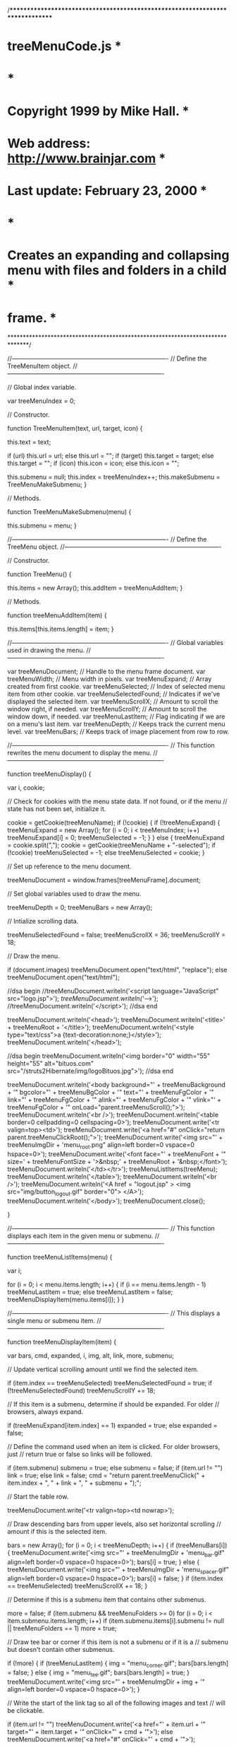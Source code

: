 /******************************************************************************
* treeMenuCode.js                                                             *
*                                                                             *
* Copyright 1999 by Mike Hall.                                                *
* Web address: http://www.brainjar.com                                        *
* Last update: February 23, 2000                                              *
*                                                                             *
* Creates an expanding and collapsing menu with files and folders in a child  *
* frame.                                                                      *
******************************************************************************/

//----------------------------------------------------------------------------
// Define the TreeMenuItem object.
//----------------------------------------------------------------------------

// Global index variable.

var treeMenuIndex = 0;

// Constructor.

function TreeMenuItem(text, url, target, icon) {

  this.text = text;

  if (url)
    this.url = url;
  else
    this.url = "";
  if (target)
    this.target = target;
  else
    this.target = "";
  if (icon)
    this.icon = icon;
  else
    this.icon = "";

  this.submenu = null;
  this.index = treeMenuIndex++;
  this.makeSubmenu = TreeMenuMakeSubmenu;
}

// Methods.

function TreeMenuMakeSubmenu(menu) {

  this.submenu = menu;
}

//----------------------------------------------------------------------------
// Define the TreeMenu object.
//----------------------------------------------------------------------------

// Constructor.

function TreeMenu() {

  this.items = new Array();
  this.addItem = treeMenuAddItem;
}

// Methods.

function treeMenuAddItem(item) {

  this.items[this.items.length] = item;
}

//----------------------------------------------------------------------------
// Global variables used in drawing the menu.
//----------------------------------------------------------------------------

var treeMenuDocument;       // Handle to the menu frame document.
var treeMenuWidth;          // Menu width in pixels.
var treeMenuExpand;         // Array created from first cookie.
var treeMenuSelected;       // Index of selected menu item from other cookie.
var treeMenuSelectedFound;  // Indicates if we've displayed the selected item.
var treeMenuScrollX;        // Amount to scroll the window right, if needed.
var treeMenuScrollY;        // Amount to scroll the window down, if needed.
var treeMenuLastItem;       // Flag indicating if we are on a menu's last item.
var treeMenuDepth;          // Keeps track the current menu level.
var treeMenuBars;           // Keeps track of image placement from row to row.

//----------------------------------------------------------------------------
// This function rewrites the menu document to display the menu.
//----------------------------------------------------------------------------

function treeMenuDisplay() {

  var i, cookie;

  // Check for cookies with the menu state data. If not found, or if the menu
  // state has not been set, initialize it.

  cookie = getCookie(treeMenuName);
  if (!cookie) {
    if (!treeMenuExpand) {
      treeMenuExpand = new Array();
      for (i = 0; i < treeMenuIndex; i++)
        treeMenuExpand[i] = 0;
      treeMenuSelected = -1;
    }
  }
  else {
    treeMenuExpand = cookie.split(",");
    cookie = getCookie(treeMenuName + "-selected");
    if (!cookie)
      treeMenuSelected = -1;
    else
      treeMenuSelected = cookie;
  }

  // Set up reference to the menu document.

  treeMenuDocument = window.frames[treeMenuFrame].document;

  // Set global variables used to draw the menu.

  treeMenuDepth = 0;
  treeMenuBars = new Array();

  // Intialize scrolling data.

  treeMenuSelectedFound = false;
  treeMenuScrollX = 36;
  treeMenuScrollY = 18;

  // Draw the menu.

  if (document.images)
    treeMenuDocument.open("text/html", "replace");
  else
    treeMenuDocument.open("text/html");


//dsa begin
  //treeMenuDocument.writeln('<script language="JavaScript" src="logo.jsp">');
  //treeMenuDocument.writeln('//-->');
  //treeMenuDocument.writeln('</script>');
//dsa end


  treeMenuDocument.writeln('<head>');
  treeMenuDocument.writeln('<title>' + treeMenuRoot + '</title>');
  treeMenuDocument.writeln('<style type="text/css">a {text-decoration:none;}</style>');
  treeMenuDocument.writeln('</head>');

//dsa begin
  treeMenuDocument.writeln('<img border="0" width="55" height="55" alt="bituos.com" src="/struts2Hibernate/img/logoBituos.jpg">');
//dsa end

  treeMenuDocument.writeln('<body background="' + treeMenuBackground + '" bgcolor="' + treeMenuBgColor + '" text="' + treeMenuFgColor + '" link="' + treeMenuFgColor + '" alink="' + treeMenuFgColor + '" vlink="' + treeMenuFgColor + '" onLoad="parent.treeMenuScroll();">');
  treeMenuDocument.writeln('<br />');
  treeMenuDocument.writeln('<table border=0 cellpadding=0 cellspacing=0>');
  treeMenuDocument.write('<tr valign=top><td>');
  treeMenuDocument.write('<a href="#" onClick="return parent.treeMenuClickRoot();">');
  treeMenuDocument.write('<img src="' + treeMenuImgDir + 'menu_root.png" align=left border=0 vspace=0 hspace=0>');
  treeMenuDocument.write('<font face="' + treeMenuFont + '" size=' + treeMenuFontSize + '>&nbsp;' + treeMenuRoot + '&nbsp;</font>');
  treeMenuDocument.writeln('</td></tr>');
  treeMenuListItems(treeMenu);
  treeMenuDocument.writeln('</table>');
  treeMenuDocument.writeln('<br />');
  treeMenuDocument.writeln('<A href = "logout.jsp" > <img src="img/button_logout.gif" border="0"> </A>');
  treeMenuDocument.writeln('</body>');
  treeMenuDocument.close();

}

//----------------------------------------------------------------------------
// This function displays each item in the given menu or submenu.
//----------------------------------------------------------------------------

function treeMenuListItems(menu) {

  var i;

  for (i = 0; i < menu.items.length; i++) {
    if (i == menu.items.length - 1)
      treeMenuLastItem = true;
    else
      treeMenuLastItem = false;
    treeMenuDisplayItem(menu.items[i]);
  }
}

//----------------------------------------------------------------------------
// This displays a single menu or submenu item.
//----------------------------------------------------------------------------

function treeMenuDisplayItem(item) {

  var bars, cmd, expanded, i, img, alt, link, more, submenu;

  // Update vertical scrolling amount until we find the selected item.

  if (item.index == treeMenuSelected)
    treeMenuSelectedFound = true;
  if (!treeMenuSelectedFound)
    treeMenuScrollY += 18;

  // If this item is a submenu, determine if should be expanded. For older
  // browsers, always expand.

  if (treeMenuExpand[item.index] == 1)
    expanded = true;
  else
    expanded = false;

  // Define the command used when an item is clicked. For older browsers, just
  // return true or false so links will be followed.

  if (item.submenu)
    submenu = true;
  else
    submenu = false;
  if (item.url != "")
    link = true;
  else
    link = false;
  cmd = "return parent.treeMenuClick(" + item.index + ", " + link + ", " + submenu + ");";

  // Start the table row.

  treeMenuDocument.write('<tr valign=top><td nowrap>');

  // Draw descending bars from upper levels, also set horizontal scrolling
  // amount if this is the selected item.

  bars = new Array();
  for (i = 0; i < treeMenuDepth; i++) {
    if (treeMenuBars[i]) {
      treeMenuDocument.write('<img src="' + treeMenuImgDir + 'menu_bar.gif" align=left border=0 vspace=0 hspace=0>');
      bars[i] = true;
    }
    else {
      treeMenuDocument.write('<img src="' + treeMenuImgDir + 'menu_spacer.gif" align=left border=0 vspace=0 hspace=0>');
      bars[i] = false;
    }
    if (item.index == treeMenuSelected)
      treeMenuScrollX += 18;
  }

  // Determine if this is a submenu item that contains other submenus.

  more = false;
  if (item.submenu && treeMenuFolders >= 0)
    for (i = 0; i < item.submenu.items.length; i++)
      if (item.submenu.items[i].submenu != null || treeMenuFolders == 1)
        more = true;

  // Draw tee bar or corner if this item is not a submenu or if it is a
  // submenu but doesn't contain other submenus.

  if (!more) {
    if (treeMenuLastItem) {
      img = "menu_corner.gif";
      bars[bars.length] = false;
    }
    else {
      img = "menu_tee.gif";
      bars[bars.length] = true;
    }
    treeMenuDocument.write('<img src="' + treeMenuImgDir + img + '" align=left border=0 vspace=0 hspace=0>');
  }

  // Write the start of the link tag so all of the following images and text
  // will be clickable.

  if (item.url != "")
    treeMenuDocument.write('<a href="' + item.url + '" target="' + item.target + '" onClick="' + cmd + '">');
  else
    treeMenuDocument.write('<a href="#" onClick="' + cmd + '">');

  // For a submenu item that contains other submenus, draw a tee bar or corner
  // with a plus or minus sign.

  if (more) {
    if (expanded) {
      if (treeMenuLastItem) {
        img = "menu_corner_minus.gif";
        bars[bars.length] = false;
      }
      else {
        img = "menu_tee_minus.gif";
        bars[bars.length] = true;
      }
    }
    else {
      if (treeMenuLastItem) {
        img = "menu_corner_plus.gif";
        bars[bars.length] = false;
      }
      else {
        img = "menu_tee_plus.gif";
        bars[bars.length] = true;
      }
    }
    treeMenuDocument.write('<img src="' + treeMenuImgDir + img + '" align=left border=0 vspace=0 hspace=0>');
  }

  // If the item is a submenu, draw an open or closed folder icon. Otherwise
  // draw a link icon.

  if (item.submenu) {
    if (expanded)
      img = "menu_folder_open.png";
    else
      img = "menu_folder_closed.png";
  }
  else {
    if (item.icon != "")
      img = item.icon;
    else if (item.url.indexOf("http://") == 0)
      img = "menu_link_external.gif";
    else
      img = "menu_link_local.png";
  }
  if (treeMenuAltText)
    alt = ' alt="' + item.text + '"';
  else
    alt = '';
  treeMenuDocument.write('<img src="' + treeMenuImgDir + img + '"' + alt + ' align=left border=0 vspace=0 hspace=0>');

  // Write the link text and finish the link and table row.

  if (item.index == treeMenuSelected)
    treeMenuDocument.write('<font face="' + treeMenuFont + '" size=' + treeMenuFontSize + '>&nbsp;<span style="background-color:' + treeMenuHiBg + ';color:' + treeMenuHiFg + ';">' + item.text + '</span></font>');
  else
    treeMenuDocument.write('<font face="' + treeMenuFont + '" size=' + treeMenuFontSize + '>&nbsp;' + item.text + '</font>');
  treeMenuDocument.write('</a>');
  treeMenuDocument.writeln('</td></tr>');

  // Set the placement of vertical bars needed for the next row.

  treeMenuBars = bars;

  // If the item is a submenu and it is expanded, make a recursive call to
  // draw its item list.

  if (item.submenu && expanded) {
    treeMenuDepth++;
    treeMenuListItems(item.submenu);
    treeMenuDepth--;
  }
}

//----------------------------------------------------------------------------
// This function handles a click on a menu item.
//----------------------------------------------------------------------------

function treeMenuClick(n, link, submenu) {

  var date, cookie;

  // Fix bug that occurs when the top-level page is reloaded.

  if (!treeMenuExpand)
    treeMenuDisplay();

  // If this is a submenu, toggle the expansion flag.

  if (submenu)
    treeMenuExpand[n] = 1 - treeMenuExpand[n];

  // Save the selected item index and update the cookies.

  treeMenuSelected = n;
  var date = new Date ();
  date.setTime (date.getTime() + (86400 * 1000 * treeMenuDays));
  cookie = treeMenuExpand.toString();
  setCookie(treeMenuName, cookie, date);
  setCookie(treeMenuName + "-selected", treeMenuSelected, date);

  // Set up redraw the menu frame.

  setTimeout("treeMenuDisplay()", 10);

  // Return the link flag.

  return link;
}

//----------------------------------------------------------------------------
// This function handles a click on the menu root.
//----------------------------------------------------------------------------

function treeMenuClickRoot() {

  // Clear the menu state.

  treeMenuExpand = null;
  treeMenuSelected = null;

  // Delete cookies.

  deleteCookie(treeMenuName);
  deleteCookie(treeMenuName + "-selected");

  // Set up redraw the menu frame.

  setTimeout("treeMenuDisplay()", 10);

  return false;
}

//----------------------------------------------------------------------------
// This function scrolls the window to ensure the selected item is in view.
// It should only be called after the page has loaded.
//
// Note: This code is browser-dependent. Scrolling may be ignored for older
// browsers.
//----------------------------------------------------------------------------

function treeMenuScroll() {

  var win, height, width;

  // Get a handle to the menu frame.

  win = window.frames[treeMenuFrame];

  // Find the dimensions of the frame.

  if (document.layers) {
    height = win.innerHeight;
    width = win.innerWidth;
  }
  else if (document.all) {
    height = win.document.body.clientHeight;
    width = win.document.body.clientWidth;
  }
  else if (document.images) {
    win.scroll(0, treeMenuScrollY);
    return;
  }
  else
    return;

  // Scroll the frame if necessary.

  if (treeMenuScrollY > height)
    win.scrollBy(0, treeMenuScrollY);
  if (treeMenuScrollX > width)
    win.scrollBy(treeMenuScrollX, 0);
}

//----------------------------------------------------------------------------
// Set a cookie given a name, value and expiration date.
//----------------------------------------------------------------------------


function setCookie (name, value, expires) {

  document.cookie = name + "=" + escape(value) + "; expires=" + expires.toGMTString() +  "; path=/";
}

//----------------------------------------------------------------------------
// Returns the value of the named cookie.
//----------------------------------------------------------------------------

function getCookie(name) {

  var search;

  search = name + "=";
  offset = document.cookie.indexOf(search) ;
  if (offset != -1) {
    offset += search.length;
    end = document.cookie.indexOf(";", offset);
    if (end == -1)
      end = document.cookie.length;
    return unescape(document.cookie.substring(offset, end));
  }
  else
    return "";
}

//----------------------------------------------------------------------------
// Delete the named cookie.
//----------------------------------------------------------------------------

function deleteCookie(name) {

  var expdate = new Date();
  expdate.setTime(expdate.getTime() - (86400 * 1000 * 1));
  setCookie(name, "", expdate);
}


